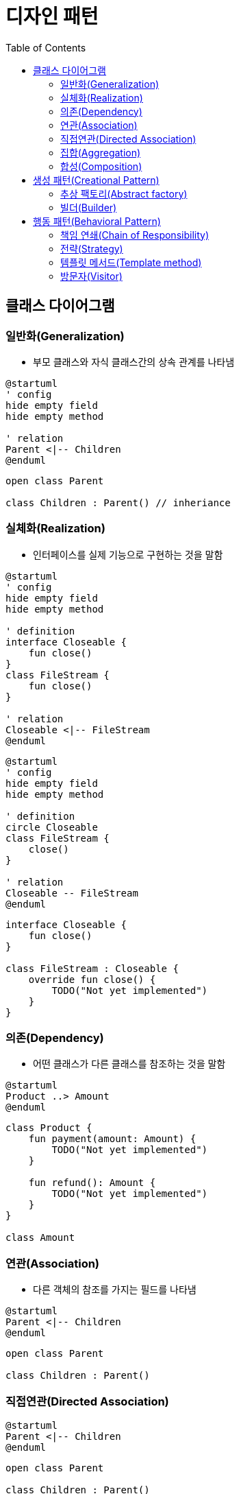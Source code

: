 = 디자인 패턴
:toc:

== 클래스 다이어그램

=== 일반화(Generalization)

* 부모 클래스와 자식 클래스간의 상속 관계를 나타냄

[source, puml]
----
@startuml
' config
hide empty field
hide empty method

' relation
Parent <|-- Children
@enduml
----

[source, kotlin]
----
open class Parent

class Children : Parent() // inheriance
----

=== 실체화(Realization)

* 인터페이스를 실제 기능으로 구현하는 것을 말함

[source, puml]
----
@startuml
' config
hide empty field
hide empty method

' definition
interface Closeable {
    fun close()
}
class FileStream {
    fun close()
}

' relation
Closeable <|-- FileStream
@enduml
----

[source, puml]
----
@startuml
' config
hide empty field
hide empty method

' definition
circle Closeable
class FileStream {
    close()
}

' relation
Closeable -- FileStream
@enduml
----

[source, kotlin]
----
interface Closeable {
    fun close()
}

class FileStream : Closeable {
    override fun close() {
        TODO("Not yet implemented")
    }
}
----

=== 의존(Dependency)

* 어떤 클래스가 다른 클래스를 참조하는 것을 말함

[source, puml]
----
@startuml
Product ..> Amount
@enduml
----

[source, kotlin]
----
class Product {
    fun payment(amount: Amount) {
        TODO("Not yet implemented")
    }

    fun refund(): Amount {
        TODO("Not yet implemented")
    }
}

class Amount
----

=== 연관(Association)

* 다른 객체의 참조를 가지는 필드를 나타냄

```puml
@startuml
Parent <|-- Children
@enduml
```

```kotlin
open class Parent

class Children : Parent()
```

=== 직접연관(Directed Association)


```puml
@startuml
Parent <|-- Children
@enduml
```

```kotlin
open class Parent

class Children : Parent()
```

=== 집합(Aggregation)

```puml
@startuml
Parent <|-- Children
@enduml
```

```kotlin
open class Parent

class Children : Parent()
```

=== 합성(Composition)

```puml
@startuml
Parent <|-- Children
@enduml
```

```kotlin
open class Parent

class Children : Parent()
```

== 생성 패턴(Creational Pattern)

* 인스턴스를 만드는 절차를 추상화하는 패턴

=== 추상 팩토리(Abstract factory)

[quote]
____
구체적인 클래스를 지정하지 않고 관련성을 갖는 객체들의 집합을 생성하거나 서로 독립적인 객체들의 집합을 생성할 수 있는 인터페이스를 제공하는 패턴입니다.
____

```puml
@startuml
' define
abstract class AbstractFactory {
    CreateProductA()
    CreateProductB()
}
class ConcreteFactory1 {
    CreateProductA()
    CreateProductB()
}
class ConcreteFactory2 {
    CreateProductA()
    CreateProductB()
}


' structure
AbstractFactory <|-- Client
@enduml
```

```kotlin

```

추상 팩토리 vs 팩토리 메서드??

싱글턴?

=== 빌더(Builder)

== 행동 패턴(Behavioral Pattern)

=== 책임 연쇄(Chain of Responsibility)

=== 전략(Strategy)

```kotlin
internal class DesignPatternTest {

    @Test
    fun main() {
        listOf(
            Context(Person()),
            Context(Car()),
            Context(Airplane()),
        ).forEach {
            it.move()
        }
    }
}


interface Strategy {
    fun logic()
}

class Person : Strategy {
    override fun logic() {
        println("walk")
    }
}

class Car : Strategy {
    override fun logic() {
        println("drive")
    }
}

class Airplane : Strategy {
    override fun logic() {
        println("fly")
    }
}

data class Context(
    private val strategy: Strategy,
) {
    fun move() {
        strategy.logic()
    }
}
```

=== 템플릿 메서드(Template method)

```kotlin

```

=== 방문자(Visitor)

[quote]
____객체 구조를 이루는 원소에 대해 수행할 연산을 표현하는 패턴으로, 연산을 적용할 원소의 클래스를 변경하지 않고도 새로운 연산을 정의할 수 있게 합니다.
____

```kotlin
class Client {}

interface Element {
    accept
}




```
